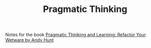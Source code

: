 :PROPERTIES:
:ID:       937bc8f5-019f-471d-b674-5b2eb8048246
:mtime:    20230322074204
:ctime:    20230322074204
:END:
#+TITLE: Pragmatic Thinking
#+FILETAGS: :pragmatic:learning:programming:

Notes for the book [[https://pragprog.com/titles/ahptl/pragmatic-thinking-and-learning/][Pragmatic Thinking and Learning: Refactor Your Wetware by Andy Hunt]]
